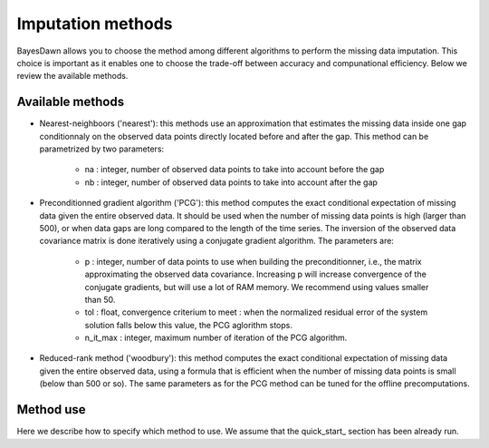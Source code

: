 .. _imputation_methods:

Imputation methods
==================

BayesDawn allows you to choose the method among different algorithms to perform
the missing data imputation. This choice is important as it enables one to 
choose the trade-off between accuracy and compunational efficiency. Below we review the available methods.


Available methods
-----------------


* Nearest-neighboors ('nearest'): this methods use an approximation that estimates the missing data inside one gap conditionnaly on the observed data points directly located before and after the gap. This method can be parametrized by two parameters:

    - na : integer, number of observed data points to take into account before the gap
    - nb : integer, number of observed data points to take into account after the gap

* Preconditionned gradient algorithm ('PCG'): this method computes the exact conditional expectation of missing data given the entire observed data. It should be used when the number of missing data points is high (larger than 500), or when data gaps are long compared to the length of the time series. The inversion of the observed data covariance matrix is done iteratively using a conjugate gradient algorithm. The parameters are:

    - p : integer, number of data points to use when building the preconditionner, i.e., the matrix approximating the observed data covariance. Increasing p will increase convergence of the conjugate gradients, but will use a lot of RAM memory. We recommend using values smaller than 50.
    - tol : float, convergence criterium to meet : when the normalized residual error of the system solution falls below this value, the PCG aglorithm stops.
    - n_it_max : integer, maximum number of iteration of the PCG algorithm.

* Reduced-rank method ('woodbury'): this method computes the exact conditional expectation of missing data given the entire observed data, using a formula that is efficient when the number of missing data points is small (below than 500 or so). The same parameters as for the PCG method can be tuned for the offline precomputations.


Method use
----------

Here we describe how to specify which method to use. We assume that the quick_start_ section has been already run.
